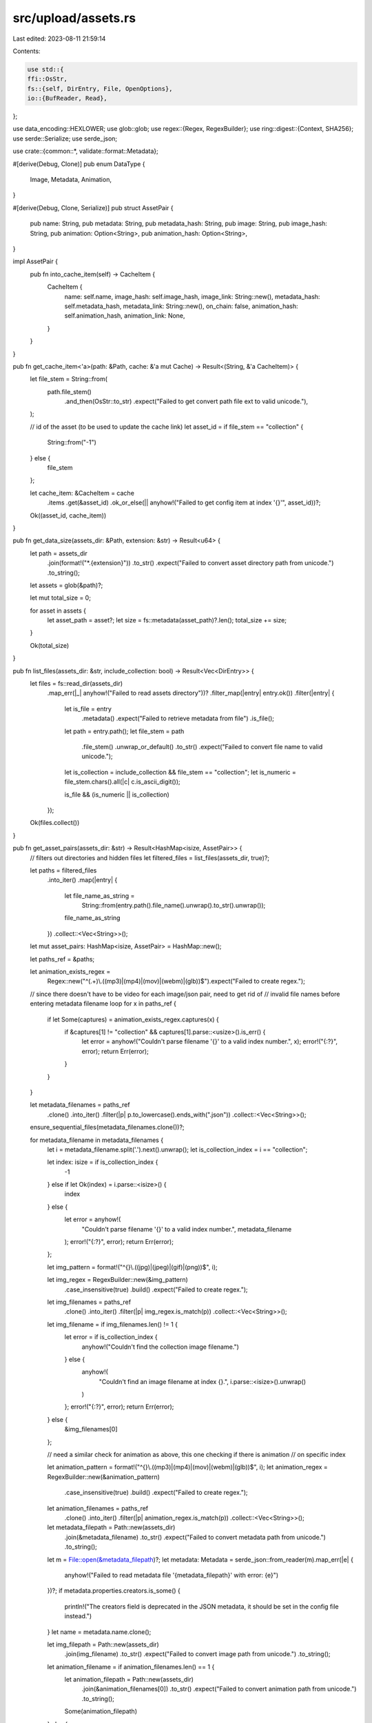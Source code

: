 src/upload/assets.rs
====================

Last edited: 2023-08-11 21:59:14

Contents:

.. code-block:: rs

    use std::{
    ffi::OsStr,
    fs::{self, DirEntry, File, OpenOptions},
    io::{BufReader, Read},
};

use data_encoding::HEXLOWER;
use glob::glob;
use regex::{Regex, RegexBuilder};
use ring::digest::{Context, SHA256};
use serde::Serialize;
use serde_json;

use crate::{common::*, validate::format::Metadata};

#[derive(Debug, Clone)]
pub enum DataType {
    Image,
    Metadata,
    Animation,
}

#[derive(Debug, Clone, Serialize)]
pub struct AssetPair {
    pub name: String,
    pub metadata: String,
    pub metadata_hash: String,
    pub image: String,
    pub image_hash: String,
    pub animation: Option<String>,
    pub animation_hash: Option<String>,
}

impl AssetPair {
    pub fn into_cache_item(self) -> CacheItem {
        CacheItem {
            name: self.name,
            image_hash: self.image_hash,
            image_link: String::new(),
            metadata_hash: self.metadata_hash,
            metadata_link: String::new(),
            on_chain: false,
            animation_hash: self.animation_hash,
            animation_link: None,
        }
    }
}

pub fn get_cache_item<'a>(path: &Path, cache: &'a mut Cache) -> Result<(String, &'a CacheItem)> {
    let file_stem = String::from(
        path.file_stem()
            .and_then(OsStr::to_str)
            .expect("Failed to get convert path file ext to valid unicode."),
    );

    // id of the asset (to be used to update the cache link)
    let asset_id = if file_stem == "collection" {
        String::from("-1")
    } else {
        file_stem
    };

    let cache_item: &CacheItem = cache
        .items
        .get(&asset_id)
        .ok_or_else(|| anyhow!("Failed to get config item at index '{}'", asset_id))?;

    Ok((asset_id, cache_item))
}

pub fn get_data_size(assets_dir: &Path, extension: &str) -> Result<u64> {
    let path = assets_dir
        .join(format!("*.{extension}"))
        .to_str()
        .expect("Failed to convert asset directory path from unicode.")
        .to_string();

    let assets = glob(&path)?;

    let mut total_size = 0;

    for asset in assets {
        let asset_path = asset?;
        let size = fs::metadata(asset_path)?.len();
        total_size += size;
    }

    Ok(total_size)
}

pub fn list_files(assets_dir: &str, include_collection: bool) -> Result<Vec<DirEntry>> {
    let files = fs::read_dir(assets_dir)
        .map_err(|_| anyhow!("Failed to read assets directory"))?
        .filter_map(|entry| entry.ok())
        .filter(|entry| {
            let is_file = entry
                .metadata()
                .expect("Failed to retrieve metadata from file")
                .is_file();

            let path = entry.path();
            let file_stem = path
                .file_stem()
                .unwrap_or_default()
                .to_str()
                .expect("Failed to convert file name to valid unicode.");

            let is_collection = include_collection && file_stem == "collection";
            let is_numeric = file_stem.chars().all(|c| c.is_ascii_digit());

            is_file && (is_numeric || is_collection)
        });

    Ok(files.collect())
}

pub fn get_asset_pairs(assets_dir: &str) -> Result<HashMap<isize, AssetPair>> {
    // filters out directories and hidden files
    let filtered_files = list_files(assets_dir, true)?;

    let paths = filtered_files
        .into_iter()
        .map(|entry| {
            let file_name_as_string =
                String::from(entry.path().file_name().unwrap().to_str().unwrap());
            file_name_as_string
        })
        .collect::<Vec<String>>();

    let mut asset_pairs: HashMap<isize, AssetPair> = HashMap::new();

    let paths_ref = &paths;

    let animation_exists_regex =
        Regex::new("^(.+)\\.((mp3)|(mp4)|(mov)|(webm)|(glb))$").expect("Failed to create regex.");

    // since there doesn't have to be video for each image/json pair, need to get rid of
    // invalid file names before entering metadata filename loop
    for x in paths_ref {
        if let Some(captures) = animation_exists_regex.captures(x) {
            if &captures[1] != "collection" && captures[1].parse::<usize>().is_err() {
                let error = anyhow!("Couldn't parse filename '{}' to a valid index number.", x);
                error!("{:?}", error);
                return Err(error);
            }
        }
    }

    let metadata_filenames = paths_ref
        .clone()
        .into_iter()
        .filter(|p| p.to_lowercase().ends_with(".json"))
        .collect::<Vec<String>>();

    ensure_sequential_files(metadata_filenames.clone())?;

    for metadata_filename in metadata_filenames {
        let i = metadata_filename.split('.').next().unwrap();
        let is_collection_index = i == "collection";

        let index: isize = if is_collection_index {
            -1
        } else if let Ok(index) = i.parse::<isize>() {
            index
        } else {
            let error = anyhow!(
                "Couldn't parse filename '{}' to a valid index number.",
                metadata_filename
            );
            error!("{:?}", error);
            return Err(error);
        };

        let img_pattern = format!("^{}\\.((jpg)|(jpeg)|(gif)|(png))$", i);

        let img_regex = RegexBuilder::new(&img_pattern)
            .case_insensitive(true)
            .build()
            .expect("Failed to create regex.");

        let img_filenames = paths_ref
            .clone()
            .into_iter()
            .filter(|p| img_regex.is_match(p))
            .collect::<Vec<String>>();

        let img_filename = if img_filenames.len() != 1 {
            let error = if is_collection_index {
                anyhow!("Couldn't find the collection image filename.")
            } else {
                anyhow!(
                    "Couldn't find an image filename at index {}.",
                    i.parse::<isize>().unwrap()
                )
            };
            error!("{:?}", error);
            return Err(error);
        } else {
            &img_filenames[0]
        };

        // need a similar check for animation as above, this one checking if there is animation
        // on specific index

        let animation_pattern = format!("^{}\\.((mp3)|(mp4)|(mov)|(webm)|(glb))$", i);
        let animation_regex = RegexBuilder::new(&animation_pattern)
            .case_insensitive(true)
            .build()
            .expect("Failed to create regex.");

        let animation_filenames = paths_ref
            .clone()
            .into_iter()
            .filter(|p| animation_regex.is_match(p))
            .collect::<Vec<String>>();

        let metadata_filepath = Path::new(assets_dir)
            .join(&metadata_filename)
            .to_str()
            .expect("Failed to convert metadata path from unicode.")
            .to_string();

        let m = File::open(&metadata_filepath)?;
        let metadata: Metadata = serde_json::from_reader(m).map_err(|e| {
            anyhow!("Failed to read metadata file '{metadata_filepath}' with error: {e}")
        })?;
        if metadata.properties.creators.is_some() {
            println!("The creators field is deprecated in the JSON metadata, it should be set in the config file instead.")
        }
        let name = metadata.name.clone();

        let img_filepath = Path::new(assets_dir)
            .join(img_filename)
            .to_str()
            .expect("Failed to convert image path from unicode.")
            .to_string();

        let animation_filename = if animation_filenames.len() == 1 {
            let animation_filepath = Path::new(assets_dir)
                .join(&animation_filenames[0])
                .to_str()
                .expect("Failed to convert animation path from unicode.")
                .to_string();

            Some(animation_filepath)
        } else {
            None
        };

        let animation_hash = if let Some(animation_file) = &animation_filename {
            let encoded_filename = encode(animation_file)?;
            Some(encoded_filename)
        } else {
            None
        };

        let asset_pair = AssetPair {
            name,
            metadata: metadata_filepath.clone(),
            metadata_hash: encode(&metadata_filepath)?,
            image: img_filepath.clone(),
            image_hash: encode(&img_filepath)?,
            animation_hash,
            animation: animation_filename,
        };

        asset_pairs.insert(index, asset_pair);
    }

    Ok(asset_pairs)
}

pub fn encode(file: &str) -> Result<String> {
    let input = File::open(file)?;
    let mut reader = BufReader::new(input);
    let mut context = Context::new(&SHA256);
    let mut buffer = [0; 1024];

    loop {
        let count = reader.read(&mut buffer)?;
        if count == 0 {
            break;
        }
        context.update(&buffer[..count]);
    }

    Ok(HEXLOWER.encode(context.finish().as_ref()))
}

fn ensure_sequential_files(metadata_filenames: Vec<String>) -> Result<()> {
    let mut metadata_indices = metadata_filenames
        .into_iter()
        .filter(|f| !f.starts_with("collection"))
        .map(|f| {
            f.split('.')
                .next()
                .unwrap()
                .to_string()
                .parse::<usize>()
                .map_err(|_| {
                    anyhow!(
                        "Couldn't parse metadata filename '{}' to a valid index number.",
                        f
                    )
                })
        })
        .collect::<Result<Vec<usize>>>()?;
    metadata_indices.sort_unstable();

    metadata_indices
        .into_iter()
        .enumerate()
        .try_for_each(|(i, file_index)| {
            if i != file_index {
                Err(anyhow!("Missing metadata file '{}.json'", i))
            } else {
                Ok(())
            }
        })
}

pub fn get_updated_metadata(
    metadata_file: &str,
    image_link: &str,
    animation_link: &Option<String>,
) -> Result<String> {
    let mut metadata: Metadata = {
        let m = OpenOptions::new()
            .read(true)
            .open(metadata_file)
            .map_err(|e| {
                anyhow!("Failed to read metadata file '{metadata_file}' with error: {e}")
            })?;
        serde_json::from_reader(&m)?
    };

    if metadata.properties.creators.is_some() {
        println!("The creators field is deprecated in the JSON metadata, it should be set in the config file instead.")
    }

    for file in &mut metadata.properties.files {
        if file.uri.eq(&metadata.image) {
            file.uri = image_link.to_string();
        }
        if let Some(ref animation_link) = animation_link {
            if let Some(ref animation_url) = metadata.animation_url {
                if file.uri.eq(animation_url) {
                    file.uri = animation_link.to_string();
                }
            }
        }
    }

    metadata.image = image_link.to_string();

    if animation_link.is_some() {
        // only updates the link if we have a new value
        metadata.animation_url = animation_link.clone();
    }

    Ok(serde_json::to_string(&metadata).unwrap())
}

pub fn is_complete_uri(value: &str) -> bool {
    matches!(url::Url::parse(value), Ok(_))
}


